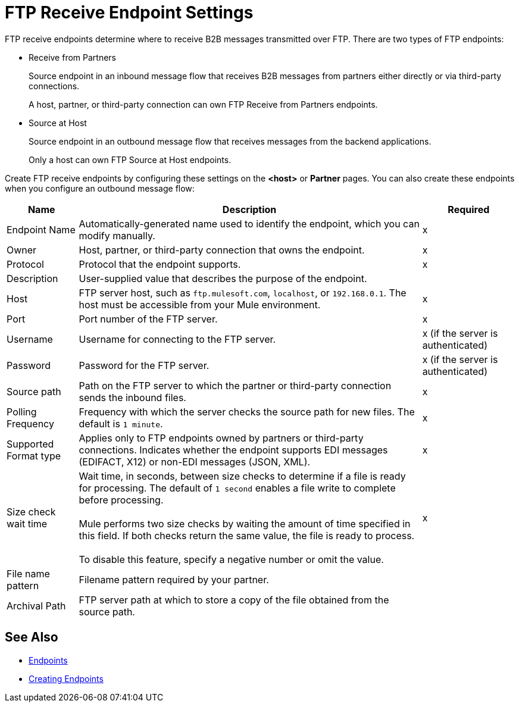 = FTP Receive Endpoint Settings

FTP receive endpoints determine where to receive B2B messages transmitted over FTP. There are two types of FTP endpoints:

* Receive from Partners
+
Source endpoint in an inbound message flow that receives B2B messages from partners either directly or via third-party connections.
+
A host, partner, or third-party connection can own FTP Receive from Partners endpoints.
+
* Source at Host
+
Source endpoint in an outbound message flow that receives messages from the backend applications.
+
Only a host can own FTP Source at Host endpoints.

Create FTP receive endpoints by configuring these settings on the *<host>* or *Partner* pages. You can also create these endpoints when you configure an outbound message flow:

[%header%autowidth.spread]
|===
|Name |Description |Required
| Endpoint Name
| Automatically-generated name used to identify the endpoint, which you can modify manually.
|x

| Owner
| Host, partner, or third-party connection that owns the endpoint.
|x

| Protocol
| Protocol that the endpoint supports.
| x

| Description
| User-supplied value that describes the purpose of the endpoint.
|

| Host
| FTP server host, such as `ftp.mulesoft.com`, `localhost`, or `192.168.0.1`. The host must be accessible from your Mule environment.
| x

| Port
| Port number of the FTP server.
| x

| Username
| Username for connecting to the FTP server.
| x (if the server is authenticated)


| Password
| Password for the FTP server.
| x (if the server is authenticated)

| Source path
| Path on the FTP server to which the partner or third-party connection sends the inbound files.
| x

| Polling Frequency
| Frequency with which the server checks the source path for new files. The default is `1 minute`.
| x

| Supported Format type
| Applies only to FTP endpoints owned by partners or third-party connections.
Indicates whether the endpoint supports EDI messages (EDIFACT, X12) or non-EDI messages (JSON, XML).
| x

| Size check wait time
| Wait time, in seconds, between size checks to determine if a file is ready for processing. The default of `1 second` enables a file write to complete before processing.
{sp} +
{sp} +
Mule performs two size checks by waiting the amount of time specified in this field. If both checks return the same value, the file is ready to process.
{sp} +
{sp} +
To disable this feature, specify a negative number or omit the value.
| x

| File name pattern
| Filename pattern required by your partner.
|

| Archival Path
| FTP server path at which to store a copy of the file obtained from the source path.
|
|===

== See Also

* xref:endpoints.adoc[Endpoints]
* xref:create-endpoint.adoc[Creating Endpoints]
